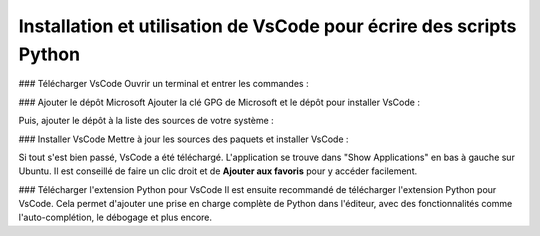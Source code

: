 Installation et utilisation de VsCode pour écrire des scripts Python
===================================================================

### Télécharger VsCode
Ouvrir un terminal et entrer les commandes :

.. code-block:: bash
    sudo apt update

.. code-block:: bash
    sudo apt install curl apt-transport-https

### Ajouter le dépôt Microsoft
Ajouter la clé GPG de Microsoft et le dépôt pour installer VsCode :

.. code-block:: bash
    curl -sSL https://packages.microsoft.com/keys/microsoft.asc | sudo gpg --dearmor -o /usr/share/keyrings/packages.microsoft.gpg

Puis, ajouter le dépôt à la liste des sources de votre système :

.. code-block:: bash
    echo "deb [arch=amd64 signed-by=/usr/share/keyrings/packages.microsoft.gpg] https://packages.microsoft.com/repos/code stable main" | sudo tee /etc/apt/sources.list.d/vscode.list > /dev/null

### Installer VsCode
Mettre à jour les sources des paquets et installer VsCode :

.. code-block:: bash
    sudo apt update

.. code-block:: bash
    sudo apt install code

Si tout s'est bien passé, VsCode a été téléchargé. L'application se trouve dans "Show Applications" en bas à gauche sur Ubuntu. 
Il est conseillé de faire un clic droit et de **Ajouter aux favoris** pour y accéder facilement.

### Télécharger l'extension Python pour VsCode
Il est ensuite recommandé de télécharger l'extension Python pour VsCode. Cela permet d'ajouter une prise en charge complète de Python dans l'éditeur, avec des fonctionnalités comme l'auto-complétion, le débogage et plus encore.

